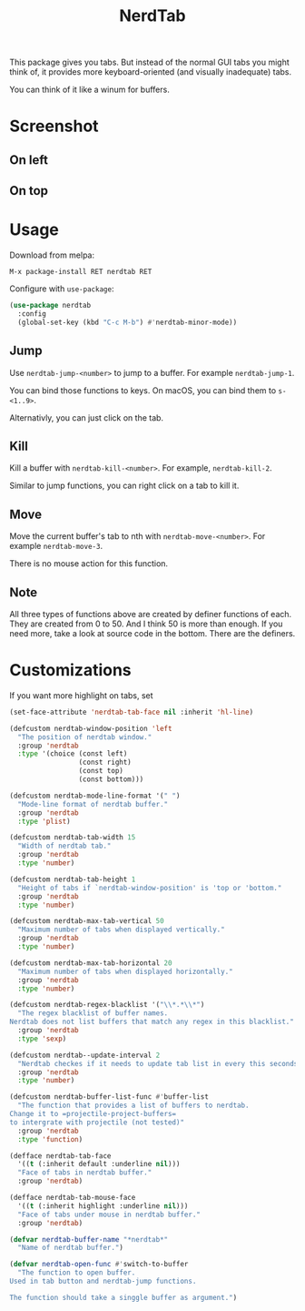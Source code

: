 #+TITLE: NerdTab

[[https://melpa.org/#/nerdtab][file:https://melpa.org/packages/nerdtab-badge.svg]]

[[./nerdtab.png][./nerdtab.png]]

This package gives you tabs.
But instead of the normal GUI tabs you might think of,
it provides more keyboard-oriented (and visually inadequate) tabs.

You can think of it like a winum for buffers.

* Screenshot

** On left

[[./s0.png][./s0.png]]

** On top

[[./s1.png][./s1.png]]

* Usage
  
Download from melpa:
#+BEGIN_SRC 
M-x package-install RET nerdtab RET
#+END_SRC

Configure with =use-package=:
#+BEGIN_SRC lisp
(use-package nerdtab
  :config 
  (global-set-key (kbd "C-c M-b") #'nerdtab-minor-mode))
#+END_SRC

** Jump
Use =nerdtab-jump-<number>= to jump to a buffer.
For example =nerdtab-jump-1=.

You can bind those functions to keys. 
On macOS, you can bind them to =s-<1..9>=. 

Alternativly, you can just click on the tab.

** Kill
Kill a buffer with =nerdtab-kill-<number>=.
For example, =nerdtab-kill-2=.

Similar to jump functions,
you can right click on a tab to kill it.

** Move
Move the current buffer's tab to nth with =nerdtab-move-<number>=.
For example =nerdtab-move-3=.

There is no mouse action for this function.

** Note
All three types of functions above are created by
definer functions of each.
They are created from 0 to 50.
And I think 50 is more than enough.
If you need more, take a look at source code in the bottom.
There are the definers.
            
* Customizations
  
If you want more highlight on tabs, set
#+BEGIN_SRC lisp
(set-face-attribute 'nerdtab-tab-face nil :inherit 'hl-line)
#+END_SRC
  
#+BEGIN_SRC lisp
(defcustom nerdtab-window-position 'left
  "The position of nerdtab window."
  :group 'nerdtab
  :type '(choice (const left)
                 (const right)
                 (const top)
                 (const bottom)))

(defcustom nerdtab-mode-line-format '(" ")
  "Mode-line format of nerdtab buffer."
  :group 'nerdtab
  :type 'plist)

(defcustom nerdtab-tab-width 15
  "Width of nerdtab tab."
  :group 'nerdtab
  :type 'number)

(defcustom nerdtab-tab-height 1
  "Height of tabs if `nerdtab-window-position' is 'top or 'bottom."
  :group 'nerdtab
  :type 'number)

(defcustom nerdtab-max-tab-vertical 50
  "Maximum number of tabs when displayed vertically."
  :group 'nerdtab
  :type 'number)

(defcustom nerdtab-max-tab-horizontal 20
  "Maximum number of tabs when displayed horizontally."
  :group 'nerdtab
  :type 'number)

(defcustom nerdtab-regex-blacklist '("\\*.*\\*")
  "The regex blacklist of buffer names.
Nerdtab does not list buffers that match any regex in this blacklist."
  :group 'nerdtab
  :type 'sexp)

(defcustom nerdtab--update-interval 2
  "Nerdtab checkes if it needs to update tab list in every this seconds."
  :group 'nerdtab
  :type 'number)

(defcustom nerdtab-buffer-list-func #'buffer-list
  "The function that provides a list of buffers to nerdtab.
Change it to =projectile-project-buffers=
to intergrate with projectile (not tested)"
  :group 'nerdtab
  :type 'function)

(defface nerdtab-tab-face
  '((t (:inherit default :underline nil)))
  "Face of tabs in nerdtab buffer."
  :group 'nerdtab)

(defface nerdtab-tab-mouse-face
  '((t (:inherit highlight :underline nil)))
  "Face of tabs under mouse in nerdtab buffer."
  :group 'nerdtab)

(defvar nerdtab-buffer-name "*nerdtab*"
  "Name of nerdtab buffer.")

(defvar nerdtab-open-func #'switch-to-buffer
  "The function to open buffer.
Used in tab button and nerdtab-jump functions.

The function should take a singgle buffer as argument.")
#+END_SRC
